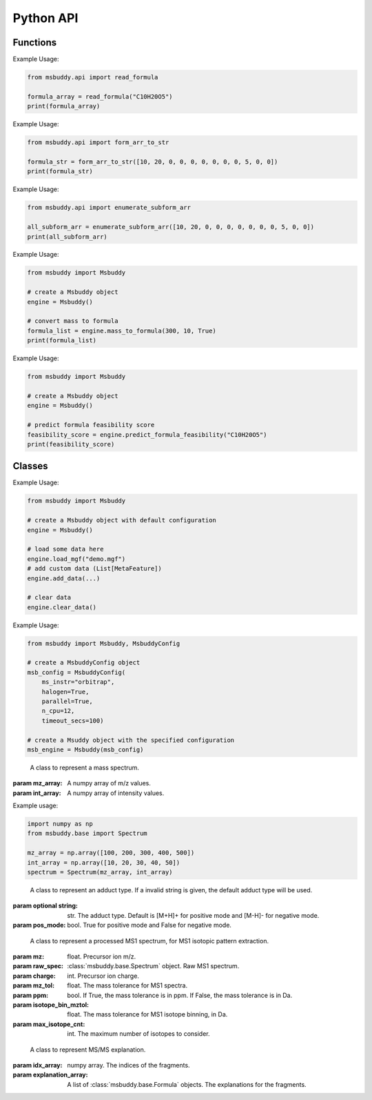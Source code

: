 Python API
-------------

Functions
~~~~~~~~~~~~~~~
.. function:: read_formula (formula_string: str)

   Read a neutral formula string and return a numpy array, return None if invalid

   :param formula_string: str. The molecular formula string.
   :returns: A numpy array of the molecular formula array in the format of [C, H, Br, Cl, F, I, K, N, Na, O, P, S]. None if invalid.

Example Usage:

.. code-block:: python

   from msbuddy.api import read_formula

   formula_array = read_formula("C10H20O5")
   print(formula_array)

.. function:: form_arr_to_str (formula_array: List[int])

   Read a neutral formula array and return the Hill string.

   :param formula_array: List[int]. The molecular formula array in the format of [C, H, Br, Cl, F, I, K, N, Na, O, P, S].
   :returns: The Hill string of the molecular formula.

Example Usage:

.. code-block:: python

   from msbuddy.api import form_arr_to_str

   formula_str = form_arr_to_str([10, 20, 0, 0, 0, 0, 0, 0, 0, 5, 0, 0])
   print(formula_str)

.. function:: enumerate_subform_arr (formula_array: List[int])

   Enumerate all possible sub-formula arrays of a given formula array.

   :param formula_array: List[int]. A list-like object (or 1D numpy array) of the molecular formula array.
   :returns: A 2D numpy array, with each row being a sub-formula array.

Example Usage:

.. code-block:: python

   from msbuddy.api import enumerate_subform_arr

   all_subform_arr = enumerate_subform_arr([10, 20, 0, 0, 0, 0, 0, 0, 0, 5, 0, 0])
   print(all_subform_arr)

.. function:: mass_to_formula (mass: float, mz_tol: float, ppm: bool)

   Convert mass to formula, return list of formula strings. This function relies on the global dependencies within the :class:`msbuddy.Buddy`. It works by database searching.

   :param  mass: float. Target mass, should be <1500 Da.
   :param mz_tol: float. The mass tolerance for searching.
   :param ppm: bool. If True, the mass tolerance is in ppm. If False, the mass tolerance is in Da.
   :returns: A list of formula strings.

Example Usage:

.. code-block:: python

   from msbuddy import Msbuddy

   # create a Msbuddy object
   engine = Msbuddy()

   # convert mass to formula
   formula_list = engine.mass_to_formula(300, 10, True)
   print(formula_list)

.. function:: predict_formula_feasibility (formula: Union[str, np.array])

   Predict formula feasibility score for a single formula string or a single formula array.
   The prediction is based on a multi-layer perceptron (MLP) model trained on the combined formula database.

   :param formula: str or numpy array. The formula string or formula array.
   :returns: A float number between 0 and 1, indicating the formula feasibility score.

Example Usage:

.. code-block:: python

   from msbuddy import Msbuddy

   # create a Msbuddy object
   engine = Msbuddy()

   # predict formula feasibility score
   feasibility_score = engine.predict_formula_feasibility("C10H20O5")
   print(feasibility_score)


Classes
~~~~~~~~~~~~~~~
.. class:: msbuddy.Msbuddy (config: Union[MsbuddyConfig, None] = None)

   Buddy main class. Note that the Buddy class is singleton, which means only one Buddy object can be created.

   :param config: :class:`msbuddy.MsbuddyConfig` object. Default is None.

   .. attribute:: config

      :class:`msbuddy.MsbuddyConfig` object. The configuration for the Msbuddy object.

   .. attribute:: data

      A list of :class:`msbuddy.base.MetaFeature` objects. Data loaded into the :class:`msbuddy.Msbuddy` object.

   .. attribute:: db_loaded

      bool. True if the database is loaded.

   .. method:: update_config (config: MsbuddyConfig)

      Update the configuration for the :class:`msbuddy.Msbuddy` object.

      :param param_set: :class:`msbuddy.MsbuddyConfig` object. The parameter set to be updated.
      :returns: None. The ``config`` attribute of the :class:`msbuddy.Msbuddy` object will be updated.

   .. method:: load_usi (usi_list: Union[str, List[str]], adduct_list: Union[None, str, List[str]] = None)

      Read from a single USI string or a sequence of USI strings, and load the data into the ``data`` attribute of the :class:`msbuddy.Msbuddy` object.

      :param usi_list: str or List[str]. A single USI string or a sequence of USI strings.
      :param optional adduct_list: str or List[str]. A single adduct string or a sequence of adduct strings, which will be applied to all USI strings accordingly.
      :returns: None. A list of :class:`msbuddy.base.MetaFeature` objects will be stored in the ``data`` attribute of the :class:`msbuddy.Msbuddy` object.

   .. method:: load_mgf (mgf_file: str)

      Read a single mgf file, and load the data into the ``data`` attribute of the :class:`msbuddy.Msbuddy` object.

      :param mgf_file: str. The path to the mgf file.
      :returns: None. A list of :class:`msbuddy.base.MetaFeature` objects will be stored in the ``data`` attribute of the :class:`msbuddy.Msbuddy` object.

   .. method:: add_data (data: List[MetaFeature])

      Add data into the ``data`` attribute of the :class:`msbuddy.Msbuddy` object.

      :param data: A list of :class:`msbuddy.base.MetaFeature` objects. The data to be added.
      :returns: None. A list of :class:`msbuddy.base.MetaFeature` objects will be stored in the ``data`` attribute of the :class:`msbuddy.Msbuddy` object.

   .. method:: clear_data

      Clear the ``data`` attribute of the :class:`msbuddy.Msbuddy` object.

      :returns: None. The ``data`` attribute of the :class:`msbuddy.Msbuddy` object will be cleared to None.

   .. method:: annotate_formula

      Perform formula annotation for loaded data.

      :returns: None. The ``candidate_formula_list`` attribute of each :class:`msbuddy.base.MetaFeature` object in the ``data`` attribute of the :class:`msbuddy.Msbuddy` object will be updated.

   .. method:: get_summary

      Summarize the annotation results.

      :returns: A list of Python dictionaries. Each dictionary contains the summary information for a single :class:`msbuddy.base.MetaFeature` object.


Example Usage:

.. code-block:: python

   from msbuddy import Msbuddy

   # create a Msbuddy object with default configuration
   engine = Msbuddy()

   # load some data here
   engine.load_mgf("demo.mgf")
   # add custom data (List[MetaFeature])
   engine.add_data(...)

   # clear data
   engine.clear_data()


.. class:: msbuddy.MsbuddyConfig (ms_instr: str = 'orbitrap', ppm: bool = True, ms1_tol: float = 5, ms2_tol: float = 10, halogen: bool = False, parallel: bool = False, n_cpu: int = -1, timeout_secs: float = 300, batch_size: int = 500, c_range: Tuple[int, int] = (0, 80), h_range: Tuple[int, int] = (0, 150), n_range: Tuple[int, int] = (0, 20), o_range: Tuple[int, int] = (0, 30), p_range: Tuple[int, int] = (0, 10), s_range: Tuple[int, int] = (0, 15), f_range: Tuple[int, int] = (0, 20), cl_range: Tuple[int, int] = (0, 15), br_range: Tuple[int, int] = (0, 10), i_range: Tuple[int, int] = (0, 10), isotope_bin_mztol: float = 0.02, max_isotope_cnt: int = 4, ms2_denoise: bool = True, rel_int_denoise: bool = True, rel_int_denoise_cutoff: float = 0.01, max_noise_frag_ratio: float = 0.90, max_noise_rsd: float = 0.20, max_frag_reserved: int = 50, use_all_frag: bool = False)

   It is a class to store all the configurations for **msbuddy**.

   :param ms_instr: str. The mass spectrometry instrument type, used for automated mass tolerance setting. Supported instruments are "orbitrap", "fticr" and "qtof". Default is "orbitrap".
   :param ppm: bool. If True, the mass tolerance is in ppm. If False, the mass tolerance is in Da. Default is True.
   :param ms1_tol: float. The mass tolerance for MS1 spectra. Default is 5 ppm.
   :param ms2_tol: float. The mass tolerance for MS/MS spectra. Default is 10 ppm.
   :param halogen: bool. If True, the halogen elements (F, Cl, Br, I) are considered. Default is False.
   :param parallel: bool. If True, the annotation is performed in parallel. Default is False.
   :param n_cpu: int. The number of CPUs to use. Default is -1, which means all available CPUs.
   :param timeout_secs: float. The timeout in seconds for each query. Default is 300 seconds.
   :param batch_size: int. The batch size for formula annotation; a larger batch size takes more memory. Default is 1000.
   :param c_range: Tuple[int, int]. The range of carbon atoms. Default is (0, 80).
   :param h_range: Tuple[int, int]. The range of hydrogen atoms. Default is (0, 150).
   :param n_range: Tuple[int, int]. The range of nitrogen atoms. Default is (0, 20).
   :param o_range: Tuple[int, int]. The range of oxygen atoms. Default is (0, 30).
   :param p_range: Tuple[int, int]. The range of phosphorus atoms. Default is (0, 10).
   :param s_range: Tuple[int, int]. The range of sulfur atoms. Default is (0, 15).
   :param f_range: Tuple[int, int]. The range of fluorine atoms. Default is (0, 20).
   :param cl_range: Tuple[int, int]. The range of chlorine atoms. Default is (0, 15).
   :param br_range: Tuple[int, int]. The range of bromine atoms. Default is (0, 10).
   :param i_range: Tuple[int, int]. The range of iodine atoms. Default is (0, 10).
   :param isotope_bin_mztol: float. The mass tolerance for MS1 isotope binning, in Da. Default is 0.02 Da.
   :param max_isotope_cnt: int. The maximum number of isotopes to consider. Default is 4.
   :param ms2_denoise: bool. If True, the MS/MS spectra are denoised (see details in `our paper <https://doi.org/10.1038/s41592-023-01850-x>`_). Default is True.
   :param rel_int_denoise: bool. If True, the MS/MS spectra are denoised based on relative intensity. Default is True.
   :param rel_int_denoise_cutoff: float. The cutoff for relative intensity denoising. Default is 0.01 (1%).
   :param max_noise_frag_ratio: float. The maximum ratio of noise fragments to total fragments. Default is 0.90 (90%).
   :param max_noise_rsd: float. The maximum relative standard deviation of noise fragments. Default is 0.20 (20%).
   :param max_frag_reserved: int. The maximum number of fragments to reserve. Default is 50.
   :param use_all_frag: bool. If True, all fragments are used. If False, only the top fragments are used. Default is False.

Example Usage:

.. code-block:: python

    from msbuddy import Msbuddy, MsbuddyConfig

    # create a MsbuddyConfig object
    msb_config = MsbuddyConfig(
        ms_instr="orbitrap",
        halogen=True,
        parallel=True,
        n_cpu=12,
        timeout_secs=100)

    # create a Msuddy object with the specified configuration
    msb_engine = Msbuddy(msb_config)



.. class:: msbuddy.base.Spectrum (mz_array: np.array, int_array: np.array)

    A class to represent a mass spectrum.

   :param mz_array: A numpy array of m/z values.
   :param int_array: A numpy array of intensity values.

   .. attribute:: mz_array

      A numpy array of m/z values.

   .. attribute:: int_array

      A numpy array of intensity values.

Example usage:

.. code-block:: python

    import numpy as np
    from msbuddy.base import Spectrum

    mz_array = np.array([100, 200, 300, 400, 500])
    int_array = np.array([10, 20, 30, 40, 50])
    spectrum = Spectrum(mz_array, int_array)



.. class:: msbuddy.base.Formula (array: np.array, charge: int, mass: Union[float, None] = None, isotope: int = 0)

    A class to represent a molecular formula.

   :param array: numpy array. The molecular formula array in the format of [C, H, Br, Cl, F, I, K, N, Na, O, P, S].
   :param charge: int. The charge of the molecular formula.
   :param optional mass: float. The exact mass of the molecular formula. Default is None, exact mass will be calculated.
   :param isotope: int. The isotopologue of the formula. Default is 0, which means M+0.


   .. attribute:: array

      A numpy arrat of the molecular formula array.

   .. attribute:: charge

      int. The charge of the molecular formula.

   .. attribute:: mass

      float. The exact mass of the molecular formula.

   .. attribute:: isotope

      int. The isotopologue of the formula.

   .. attribute:: dbe

      float. The double bond equivalent (DBE) of the formula.



.. class:: msbuddy.base.Adduct (string: Union[str, None], pos_mode: bool)

    A class to represent an adduct type. If a invalid string is given, the default adduct type will be used.

   :param optional string: str. The adduct type. Default is [M+H]+ for positive mode and [M-H]- for negative mode.
   :param pos_mode: bool. True for positive mode and False for negative mode.


   .. attribute:: string

      str. The adduct type.

   .. attribute:: pos_mode

      bool. True for positive mode and False for negative mode.

   .. attribute:: charge

      int. The charge of the adduct.

   .. attribute:: m

      int. The count of multimer (M) in the adduct. e.g. [M+H]+ has m=1, [2M+H]+ has m=2.

   .. attribute:: net_formula

      :class:`msbuddy.base.Formula` object. The net formula of the adduct. For example, [M+H-H2O]+ has net formula H-1O-1.



.. class:: msbuddy.base.ProcessedMS1 (mz: float, raw_spec: Spectrum, charge: int, mz_tol: float, ppm: bool, isotope_bin_mztol: float, max_isotope_cnt: int)

    A class to represent a processed MS1 spectrum, for MS1 isotopic pattern extraction.

   :param mz: float. Precursor ion m/z.
   :param raw_spec: :class:`msbuddy.base.Spectrum` object. Raw MS1 spectrum.
   :param charge: int. Precursor ion charge.
   :param mz_tol: float. The mass tolerance for MS1 spectra.
   :param ppm: bool. If True, the mass tolerance is in ppm. If False, the mass tolerance is in Da.
   :param isotope_bin_mztol: float. The mass tolerance for MS1 isotope binning, in Da.
   :param max_isotope_cnt: int. The maximum number of isotopes to consider.


   .. attribute:: mz_tol

      float. The mass tolerance for MS1 spectra.

   .. attribute:: ppm

      bool. If True, the mass tolerance is in ppm. If False, the mass tolerance is in Da.

   .. attribute:: idx_array

      A numpy array of raw indices of selected peaks.

   .. attribute:: mz_array

      A numpy array of m/z values of selected peaks.

   .. attribute:: int_array

      A numpy array of intensity values of selected peaks.



.. class:: msbuddy.base.ProcessedMS2 (mz: float, raw_spec: Spectrum, mz_tol: float, ppm: bool, denoise: bool, rel_int_denoise: bool, rel_int_denoise_cutoff: float, max_noise_frag_ratio: float, max_noise_rsd: float, max_frag_reserved: int, use_all_frag: bool = False)

    A class to represent a processed MS/MS spectrum, for MS/MS preprocessing (deprecursor, denoise, reserve top N fragments).

   :param mz: float. Precursor ion m/z.
   :param raw_spec: :class:`msbuddy.base.Spectrum` object. Raw MS1 spectrum.
   :param mz_tol: float. The mass tolerance for MS1 spectra.
   :param ppm: bool. If True, the mass tolerance is in ppm. If False, the mass tolerance is in Da.
   :param denoise: bool. If True, the MS/MS spectrum is denoised (see details in `our paper <https://doi.org/10.1038/s41592-023-01850-x>`_).
   :param rel_int_denoise: bool. If True, the MS/MS spectrum is denoised based on relative intensity.
   :param rel_int_denoise_cutoff: float. The cutoff for relative intensity denoising.
   :param max_noise_frag_ratio: float. The maximum ratio of noise fragments to total fragments.
   :param max_noise_rsd: float. The maximum relative standard deviation of noise fragments.
   :param max_frag_reserved: int. The maximum number of fragments to reserve.
   :param use_all_frag: bool. If True, all fragments are used. If False, only the top fragments are used.

   .. attribute:: mz_tol

      float. The mass tolerance for MS1 spectra.

   .. attribute:: ppm

      bool. If True, the mass tolerance is in ppm. If False, the mass tolerance is in Da.

   .. attribute:: idx_array

      A numpy array of raw indices of selected peaks.

   .. attribute:: mz_array

      A numpy array of m/z values of selected peaks.

   .. attribute:: int_array

      A numpy array of intensity values of selected peaks.

   .. method:: normalize_intensity(method: str)

      Normalize the intensity of the MS/MS spectrum.

      :param method: str. The normalization method, either "sum" or "max".
      :returns: None. The ``int_array`` attribute of the :class:`msbuddy.base.ProcessedMS2` object will be updated.



.. class:: msbuddy.base.MS2Explanation (idx_array: np.array, explanation_array: List[Union[Formula, None]])

    A class to represent MS/MS explanation.

   :param idx_array: numpy array. The indices of the fragments.
   :param explanation_array: A list of :class:`msbuddy.base.Formula` objects. The explanations for the fragments.

   .. attribute:: idx_array

      A numpy array of the indices of the fragments being explained.

   .. attribute:: explanation_array

      A list of :class:`msbuddy.base.Formula` objects. The explanations for the fragments.



.. class:: msbuddy.base.CandidateFormula (formula: Formula, ms1_isotope_similarity: Union[float, None] = None, ms2_raw_explanation: Union[MS2Explanation, None] = None)

    A class to represent a candidate formula.

   :param formula: :class:`msbuddy.base.Formula` object. The candidate formula (in neutral form).
   :param optional ms1_isotope_similarity: float. The isotope similarity between the candidate formula and the MS1 isotopic pattern.
   :param optional ms2_raw_explanation: :class:`msbuddy.base.MS2Explanation` object. The MS/MS explanation for the candidate formula.

   .. attribute:: formula

      :class:`msbuddy.base.Formula` object. The candidate formula (in neutral form).

   .. attribute:: ms1_isotope_similarity

      float. The isotope similarity between the candidate formula and the MS1 isotopic pattern.

   .. attribute:: ms2_raw_explanation

      :class:`msbuddy.base.MS2Explanation` object. The MS/MS explanation for the candidate formula.

   .. attribute:: ml_a_prob

      float. The formula feasibility predicted by the ML-a model.

   .. attribute:: estimated_prob

      float. The estimated formula probability predicted by the ML-b model.

   .. attribute:: normed_estimated_prob

      float. The normalized estimated formula probability considering all the candidate formulas for the same metabolic feature.

   .. attribute:: estimated_fdr

      float. The estimated FDR of the candidate formula.



.. class:: msbuddy.base.MetaFeature (identifier: Union[str, int], mz: float, charge: int, rt: Union[float, None] = None, adduct: Union[str, None] = None, ms1: Union[Spectrum, None] = None, ms2: Union[Spectrum, None] = None)

    A class to represent a metabolic feature.

   :param identifier: str or int. A unique identifier for the metabolic feature.
   :param mz: float. Precursor ion m/z.
   :param charge: int. Precursor ion charge.
   :param optional rt: float. Retention time in seconds. Default is None.
   :param optional adduct: str. Adduct type. Default is [M+H]+ for positive mode and [M-H]- for negative mode.
   :param optional ms1: :class:`msbuddy.base.Spectrum` object. MS1 spectrum containing the isotopic pattern information. Default is None.
   :param optional ms2: :class:`msbuddy.base.Spectrum` object. MS/MS spectrum. Default is None.

   .. attribute:: identifier

      str. The unique identifier for the metabolic feature.

   .. attribute:: mz

      float. Precursor ion m/z.

   .. attribute:: charge

      int. Precursor ion charge.

   .. attribute:: rt

      float. Retention time in seconds.

   .. attribute:: adduct

      :class:`msbuddy.base.Adduct` object representing the adduct type.

   .. attribute:: ms1_raw

      :class:`msbuddy.base.Spectrum` object. Raw MS1 spectrum.

   .. attribute:: ms2_raw

      :class:`msbuddy.base.Spectrum` object. Raw MS/MS spectrum.

   .. attribute:: ms1_processed

      :class:`msbuddy.base.ProcessedMS1` object. Processed MS1 spectrum.

   .. attribute:: ms2_processed

      :class:`msbuddy.base.ProcessedMS2` object. Processed MS/MS spectrum.

   .. attribute:: candidate_formula_list

      A list of :class:`msbuddy.base.CandidateFormula` objects. Candidate formulas generated for the metabolic feature.





